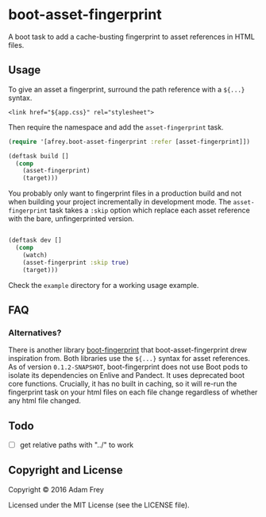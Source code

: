 * boot-asset-fingerprint

[[http://clojars.org/afrey/boot-asset-fingerprint][http://clojars.org/afrey/boot-asset-fingerprint/latest-version.svg]]

A boot task to add a cache-busting fingerprint to asset references in
HTML files.
** Usage
To give an asset a fingerprint, surround the path reference with a
~${...}~ syntax.

#+BEGIN_SRC
<link href="${app.css}" rel="stylesheet">
#+END_SRC

Then require the namespace and add the ~asset-fingerprint~ task.

#+BEGIN_SRC clojure
(require '[afrey.boot-asset-fingerprint :refer [asset-fingerprint]])

(deftask build []
  (comp
    (asset-fingerprint)
    (target)))
#+END_SRC

You probably only want to fingerprint files in a production build and
not when building your project incrementally in development mode. The
~asset-fingerprint~ task takes a ~:skip~ option which replace each
asset reference with the bare, unfingerprinted version.

#+BEGIN_SRC clojure

(deftask dev []
  (comp
    (watch)
    (asset-fingerprint :skip true)
    (target)))
#+END_SRC

Check the ~example~ directory for a working usage example.

** FAQ
*** Alternatives?
There is another library [[https://github.com/pointslope/boot-fingerprint][boot-fingerprint]] that boot-asset-fingerprint
drew inspiration from. Both libraries use the ~${...}~ syntax for asset
references. As of version ~0.1.2-SNAPSHOT~, boot-fingerprint does not
use Boot pods to isolate its dependencies on Enlive and Pandect. It
uses deprecated boot core functions. Crucially, it has no built in
caching, so it will re-run the fingerprint task on your html files on
each file change regardless of whether any html file changed.
** Todo
- [ ] get relative paths with "../" to work

** Copyright and License
Copyright © 2016 Adam Frey

Licensed under the MIT License (see the LICENSE file).

